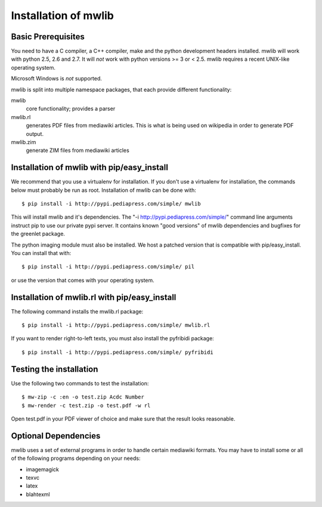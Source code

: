 .. _mwlib-install:

~~~~~~~~~~~~~~~~~~~~~~~
Installation of mwlib
~~~~~~~~~~~~~~~~~~~~~~~

Basic Prerequisites
====================

You need to have a C compiler, a C++ compiler, make and the python
development headers installed.  mwlib will work with python 2.5, 2.6
and 2.7. It will *not* work with python versions >= 3 or < 2.5. mwlib
requires a recent UNIX-like operating system.

Microsoft Windows is *not* supported.

mwlib is split into multiple namespace packages, that each provide
different functionality:

mwlib
  core functionality; provides a parser

mwlib.rl
  generates PDF files from mediawiki articles. This is what is being
  used on wikipedia in order to generate PDF output.

mwlib.zim
  generate ZIM files from mediawiki articles


Installation of mwlib with pip/easy_install
===========================================
We recommend that you use a virtualenv for installation. If you don't
use a virtualenv for installation, the commands below must probably be
run as root. Installation of mwlib can be done with::

   $ pip install -i http://pypi.pediapress.com/simple/ mwlib

This will install mwlib and it's dependencies. The
"-i http://pypi.pediapress.com/simple/" command line arguments
instruct pip to use our private pypi server. It contains known "good
versions" of mwlib dependencies and bugfixes for the greenlet package.

The python imaging module must also be installed. We host a patched
version that is compatible with pip/easy_install. You can install that
with::

   $ pip install -i http://pypi.pediapress.com/simple/ pil

or use the version that comes with your operating system.

Installation of mwlib.rl with pip/easy_install
==============================================
The following command installs the mwlib.rl package::

   $ pip install -i http://pypi.pediapress.com/simple/ mwlib.rl

If you want to render right-to-left texts, you must also install the
pyfribidi package::

   $ pip install -i http://pypi.pediapress.com/simple/ pyfribidi


Testing the installation
============================
Use the following two commands to test the installation::

   $ mw-zip -c :en -o test.zip Acdc Number
   $ mw-render -c test.zip -o test.pdf -w rl

Open test.pdf in your PDF viewer of choice and make sure that the
result looks reasonable.

Optional Dependencies
===========================
mwlib uses a set of external programs in order to handle certain
mediawiki formats. You may have to install some or all of the
following programs depending on your needs:

- imagemagick
- texvc
- latex
- blahtexml
